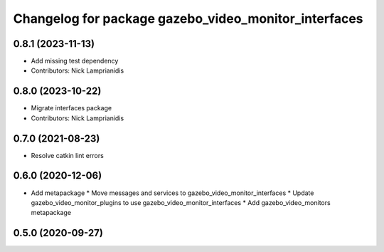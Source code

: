 ^^^^^^^^^^^^^^^^^^^^^^^^^^^^^^^^^^^^^^^^^^^^^^^^^^^^^
Changelog for package gazebo_video_monitor_interfaces
^^^^^^^^^^^^^^^^^^^^^^^^^^^^^^^^^^^^^^^^^^^^^^^^^^^^^

0.8.1 (2023-11-13)
------------------
* Add missing test dependency
* Contributors: Nick Lamprianidis

0.8.0 (2023-10-22)
------------------
* Migrate interfaces package
* Contributors: Nick Lamprianidis

0.7.0 (2021-08-23)
------------------
* Resolve catkin lint errors

0.6.0 (2020-12-06)
------------------
* Add metapackage
  * Move messages and services to gazebo_video_monitor_interfaces
  * Update gazebo_video_monitor_plugins to use gazebo_video_monitor_interfaces
  * Add gazebo_video_monitors metapackage

0.5.0 (2020-09-27)
------------------
